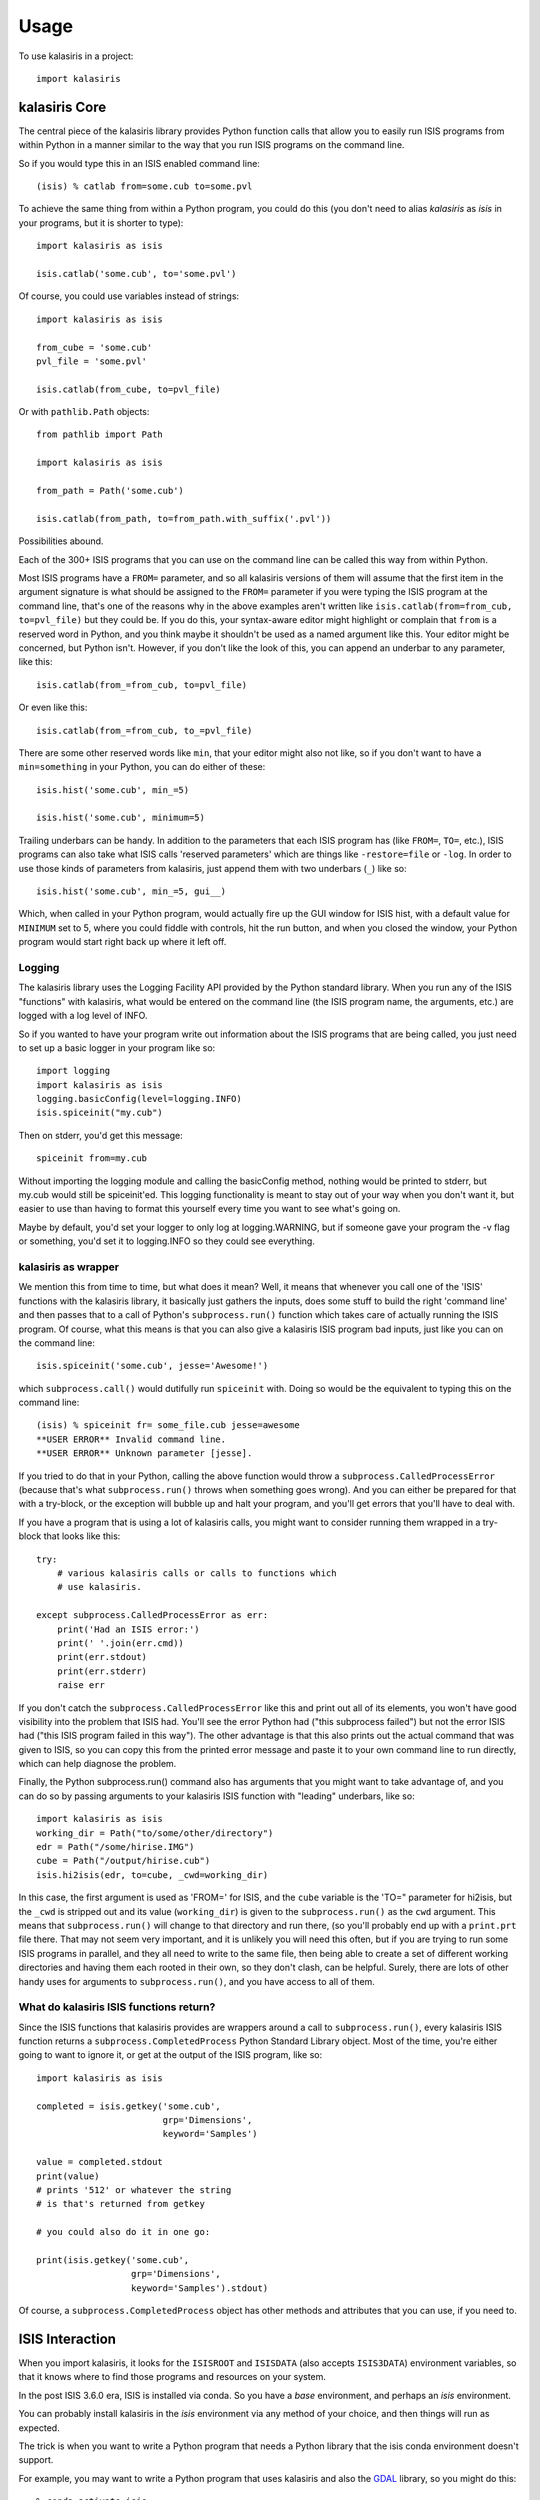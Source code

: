 =====
Usage
=====

To use kalasiris in a project::

    import kalasiris


kalasiris Core
--------------

The central piece of the kalasiris library provides Python function calls
that allow you to easily run ISIS programs from within Python in a manner
similar to the way that you run ISIS programs on the command line.

So if you would type this in an ISIS enabled command line::

    (isis) % catlab from=some.cub to=some.pvl

To achieve the same thing from within a Python program, you could do
this (you don't need to alias *kalasiris* as *isis* in your programs,
but it is shorter to type)::

    import kalasiris as isis

    isis.catlab('some.cub', to='some.pvl')

Of course, you could use variables instead of strings::

    import kalasiris as isis

    from_cube = 'some.cub'
    pvl_file = 'some.pvl'

    isis.catlab(from_cube, to=pvl_file)

Or with ``pathlib.Path`` objects::

    from pathlib import Path

    import kalasiris as isis

    from_path = Path('some.cub')

    isis.catlab(from_path, to=from_path.with_suffix('.pvl'))

Possibilities abound.

Each of the 300+ ISIS programs that you can use on the command line
can be called this way from within Python.

Most ISIS programs have a ``FROM=`` parameter, and so all kalasiris
versions of them will assume that the first item in the argument
signature is what should be assigned to the ``FROM=`` parameter if
you were typing the ISIS program at the command line, that's one
of the reasons why in the above examples aren't written like ``isis.catlab(from=from_cub,
to=pvl_file)`` but they could be.  If you do this, your syntax-aware
editor might highlight or complain that ``from`` is a reserved word
in Python, and you think maybe it shouldn't be used as a named
argument like this.  Your editor might be concerned, but Python
isn't.  However, if you don't like the look of this, you can append
an underbar to any parameter, like this::

    isis.catlab(from_=from_cub, to=pvl_file)

Or even like this::

    isis.catlab(from_=from_cub, to_=pvl_file)

There are some other reserved words like ``min``, that your editor
might also not like, so if you don't want to have a ``min=something``
in your Python, you can do either of these::

    isis.hist('some.cub', min_=5)

    isis.hist('some.cub', minimum=5)

Trailing underbars can be handy.  In addition to the parameters
that each ISIS program has (like ``FROM=``, ``TO=``, etc.), ISIS
programs can also take what ISIS calls 'reserved parameters' which
are things like ``-restore=file`` or ``-log``. In order to use those
kinds of parameters from kalasiris, just append them with two
underbars (``_``) like so::

    isis.hist('some.cub', min_=5, gui__)

Which, when called in your Python program, would actually fire up
the GUI window for ISIS hist, with a default value for ``MINIMUM``
set to 5, where you could fiddle with controls, hit the run button,
and when you closed the window, your Python program would start
right back up where it left off.

Logging
~~~~~~~

The kalasiris library uses the Logging Facility API provided by the
Python standard library.  When you run any of the ISIS "functions"
with kalasiris, what would be entered on the command line (the ISIS
program name, the arguments, etc.) are logged with a log level of
INFO.

So if you wanted to have your program write out information about
the ISIS programs that are being called, you just need to set up a
basic logger in your program like so::

    import logging
    import kalasiris as isis
    logging.basicConfig(level=logging.INFO)
    isis.spiceinit("my.cub")

Then on stderr, you'd get this message::

    spiceinit from=my.cub

Without importing the logging module and calling the basicConfig
method, nothing would be printed to stderr, but my.cub would
still be spiceinit'ed.  This logging functionality is meant to stay
out of your way when you don't want it, but easier to use than
having to format this yourself every time you want to see what's going on.

Maybe by default, you'd set your logger to only log at logging.WARNING,
but if someone gave your program the -v flag or something, you'd set it
to logging.INFO so they could see everything.


kalasiris as wrapper
~~~~~~~~~~~~~~~~~~~~

We mention this from time to time, but what does it mean?  Well,
it means that whenever you call one of the 'ISIS' functions with
the kalasiris library, it basically just gathers the inputs, does
some stuff to build the right 'command line' and then passes that
to a call of Python's ``subprocess.run()`` function which takes care
of actually running the ISIS program.  Of course, what this means
is that you can also give a kalasiris ISIS program bad inputs, just
like you can on the command line::

    isis.spiceinit('some.cub', jesse='Awesome!')

which ``subprocess.call()`` would dutifully run ``spiceinit`` with.
Doing so would be the equivalent to typing this on the command line::

    (isis) % spiceinit fr= some_file.cub jesse=awesome
    **USER ERROR** Invalid command line.
    **USER ERROR** Unknown parameter [jesse].

If you tried to do that in your Python, calling the above function
would throw a ``subprocess.CalledProcessError`` (because that's what
``subprocess.run()`` throws when something goes wrong).  And you
can either be prepared for that with a try-block, or the exception
will bubble up and halt your program, and you'll get errors that
you'll have to deal with.

If you have a program that is using a lot of kalasiris calls, you might
want to consider running them wrapped in a try-block that looks like this::

    try:
        # various kalasiris calls or calls to functions which
        # use kalasiris.

    except subprocess.CalledProcessError as err:
        print('Had an ISIS error:')
        print(' '.join(err.cmd))
        print(err.stdout)
        print(err.stderr)
        raise err

If you don't catch the ``subprocess.CalledProcessError`` like this
and print out all of its elements, you won't have good visibility
into the problem that ISIS had.  You'll see the error Python had
("this subprocess failed") but not the error ISIS had ("this ISIS
program failed in this way").  The other advantage is that this
also prints out the actual command that was given to ISIS, so you
can copy this from the printed error message and paste it to your
own command line to run directly, which can help diagnose the
problem.

Finally, the Python subprocess.run() command also has arguments that
you might want to take advantage of, and you can do so by passing arguments
to your kalasiris ISIS function with "leading" underbars, like so::

    import kalasiris as isis
    working_dir = Path("to/some/other/directory")
    edr = Path("/some/hirise.IMG")
    cube = Path("/output/hirise.cub")
    isis.hi2isis(edr, to=cube, _cwd=working_dir)

In this case, the first argument is used as 'FROM=' for ISIS, and the ``cube``
variable is the 'TO=" parameter for hi2isis, but the ``_cwd`` is stripped out
and its value (``working_dir``) is given to the ``subprocess.run()``
as the ``cwd`` argument.  This means that ``subprocess.run()`` will change to
that directory and run there, (so you'll probably end up with a ``print.prt``
file there.  That may not seem very important, and it is unlikely you will
need this often, but if you are trying to run some ISIS programs in parallel,
and they all need to write to the same file, then being able to create a
set of different working directories and having them each rooted in their own,
so they don't clash, can be helpful.  Surely, there are lots of other handy
uses for arguments to ``subprocess.run()``, and you have access to all of them.



What do kalasiris ISIS functions return?
~~~~~~~~~~~~~~~~~~~~~~~~~~~~~~~~~~~~~~~~

Since the ISIS functions that kalasiris provides are wrappers around
a call to ``subprocess.run()``, every kalasiris ISIS function returns
a ``subprocess.CompletedProcess`` Python Standard Library object.
Most of the time, you're either going to want to ignore it, or get
at the output of the ISIS program, like so::

    import kalasiris as isis

    completed = isis.getkey('some.cub',
                            grp='Dimensions',
                            keyword='Samples')

    value = completed.stdout
    print(value)
    # prints '512' or whatever the string
    # is that's returned from getkey

    # you could also do it in one go:

    print(isis.getkey('some.cub',
                      grp='Dimensions',
                      keyword='Samples').stdout)

Of course, a  ``subprocess.CompletedProcess`` object has other
methods and attributes that you can use, if you need to.


ISIS Interaction
----------------

When you import kalasiris, it looks for the ``ISISROOT`` and
``ISISDATA`` (also accepts ``ISIS3DATA``) environment variables,
so that it knows where to find those programs and resources on your system.

In the post ISIS 3.6.0 era, ISIS is installed via conda.  So you
have a *base* environment, and perhaps an *isis* environment.

You can probably install kalasiris in the *isis* environment via
any method of your choice, and then things will run as expected.

The trick is when you want to write a Python program that needs
a Python library that the isis conda environment doesn't support.

For example, you may want to write a Python program that uses
kalasiris and also the GDAL_ library, so you might do this::

    % conda activate isis
    (isis) % conda install gdal
    Collecting package metadata: done
    ...
    The following packages will be REMOVED:

    isis3-3.6.0-py36_5
    ...


Whoa! What? The isis conda distribution needs to peg some
dependencies, so if you want to install GDAL, it needs to uninstall
isis (detailed in `this ISIS issue
<https://github.com/USGS-Astrogeology/ISIS3/issues/615>`_).

So the solution is to install GDAL (or whatever library you wanted
that caused this collision) in some other conda environment with
kalasiris, and run your Python there.  If you do that, you need a
way to tell kalasiris where the ISIS programs and data are.

Let's assume that you installed isis, such that when you are in
your *isis* environment, these are the values of the ISIS environment
variables::

    ISISROOT=$HOME/anaconda3/envs/isis
    ISISDATA=$HOME/anaconda3/envs/isis/data

Where ``$HOME`` is your home directory.

You have at least three options:

1. Use conda stacking:
    First ``conda activate isis`` and then ``conda activate --stack other-env``
    which enables these enviroments like nested dolls, so that you'll end up
    in a situation with the ISIS environment variables set correctlly for
    kalasiris to find, and your other-env with kalasiris and whatever else
    you need.

2. Set it in your environment manually:
    When you activate your other conda environment (the one with
    GDAL--or whatever--and kalasiris), just set those same variables
    in your environment, and kalasiris will see them when you import
    it in your Python code (even without having to run any kind of ISIS
    setup, just set the environment variables, but you could run the
    whole ISIS setup if you wanted to, or get fancy and install activate.d
    and deactivate.d scripts in your other environment).

3. Set it in your Python program:
    You can add those paths to ``os.environ`` manually *before* you
    import kalasiris, like so (your argument to ``os.path.join``
    may vary depending on where your isis conda environment is)::

        import os

        my_isisroot = os.path.join(os.eviron['HOME'],
                                   'anaconda3','envs','isis')
        os.environ['ISISROOT'] = my_isisroot
        os.environ['ISISDATA'] = os.path.join(my_isisroot, 'data')

        import kalasiris

Those environment variables were only set internally to the Python
runtime, not your actual shell, so they aren't there when the program
exits.

Other possibilities certainly exist, but these allow you to write Python
programs using kalasiris and run them from a conda environment (or anywhere)
that isn't the *isis* conda environment.

.. _gdal: https://gdal.org/
